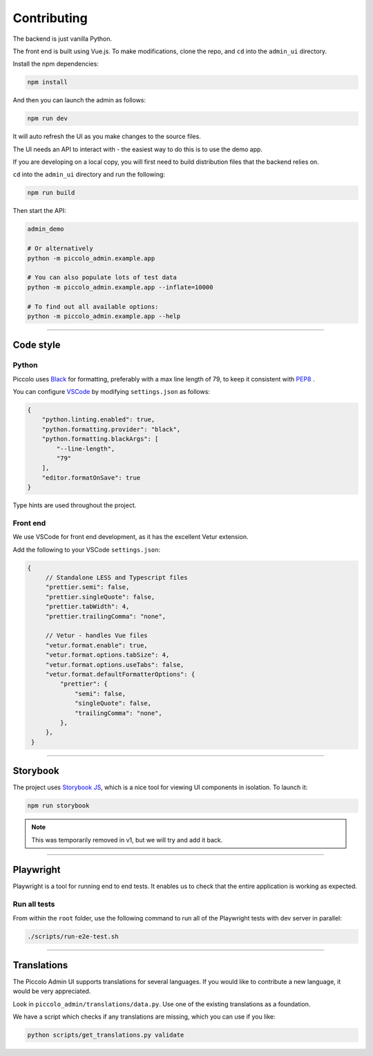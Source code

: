 Contributing
============

The backend is just vanilla Python.

The front end is built using Vue.js. To make modifications, clone the repo, and
``cd`` into the ``admin_ui`` directory.

Install the npm dependencies:

.. code-block:: bash

    npm install

And then you can launch the admin as follows:

.. code-block:: bash

    npm run dev

It will auto refresh the UI as you make changes to the source files.

The UI needs an API to interact with - the easiest way to do this is to use the
demo app.

If you are developing on a local copy, you will first need to build
distribution files that the backend relies on.

``cd`` into the ``admin_ui`` directory and run the following:

.. code-block:: bash

    npm run build

Then start the API:

.. code-block:: bash

    admin_demo

    # Or alternatively
    python -m piccolo_admin.example.app

    # You can also populate lots of test data
    python -m piccolo_admin.example.app --inflate=10000

    # To find out all available options:
    python -m piccolo_admin.example.app --help

-------------------------------------------------------------------------------

Code style
----------

Python
~~~~~~

Piccolo uses `Black <https://black.readthedocs.io/en/stable/>`_  for
formatting, preferably with a max line length of 79, to keep it consistent
with `PEP8 <python.org/dev/peps/pep-0008/>`_ .

You can configure `VSCode <https://code.visualstudio.com/>`_ by modifying
``settings.json`` as follows:

.. code-block:: javascript

    {
        "python.linting.enabled": true,
        "python.formatting.provider": "black",
        "python.formatting.blackArgs": [
            "--line-length",
            "79"
        ],
        "editor.formatOnSave": true
    }

Type hints are used throughout the project.

Front end
~~~~~~~~~

We use VSCode for front end development, as it has the excellent Vetur
extension.

Add the following to your VSCode ``settings.json``:

.. code-block:: javascript

   {
        // Standalone LESS and Typescript files
        "prettier.semi": false,
        "prettier.singleQuote": false,
        "prettier.tabWidth": 4,
        "prettier.trailingComma": "none",

        // Vetur - handles Vue files
        "vetur.format.enable": true,
        "vetur.format.options.tabSize": 4,
        "vetur.format.options.useTabs": false,
        "vetur.format.defaultFormatterOptions": {
            "prettier": {
                "semi": false,
                "singleQuote": false,
                "trailingComma": "none",
            },
        },
    }

-------------------------------------------------------------------------------

Storybook
---------

The project uses `Storybook JS <https://storybook.js.org/>`_, which is a nice
tool for viewing UI components in isolation. To launch it:

.. code-block:: bash

    npm run storybook

.. note:: This was temporarily removed in v1, but we will try and add it back.

-------------------------------------------------------------------------------

Playwright
----------

Playwright is a tool for running end to end tests. It enables us to check that the
entire application is working as expected.

Run all tests
~~~~~~~~~~~~~

From within the ``root`` folder, use the following command to run all of
the Playwright tests with dev server in parallel:

.. code-block:: bash

    ./scripts/run-e2e-test.sh

-------------------------------------------------------------------------------

Translations
------------

The Piccolo Admin UI supports translations for several languages. If you
would like to contribute a new language, it would be very appreciated.

Look in ``piccolo_admin/translations/data.py``. Use one of the existing
translations as a foundation.

We have a script which checks if any translations are missing, which you can
use if you like:

.. code-block:: bash

    python scripts/get_translations.py validate
